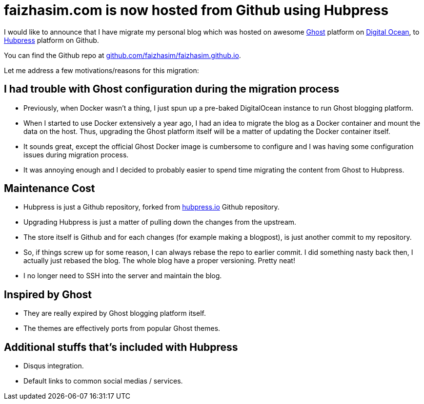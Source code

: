 = faizhasim.com is now hosted from Github using Hubpress

:hp-tags: github, faizhasim.com

I would like to announce that I have migrate my personal blog which was hosted on awesome https://ghost.org[Ghost] platform on https://www.digitalocean.com[Digital Ocean], to http://hubpress.io/[Hubpress] platform on Github.

You can find the Github repo at https://github.com/faizhasim/faizhasim.github.io[github.com/faizhasim/faizhasim.github.io].

Let me address a few motivations/reasons for this migration:

== I had trouble with Ghost configuration during the migration process

- Previously, when Docker wasn't a thing, I just spun up a pre-baked DigitalOcean instance to run Ghost blogging platform.
- When I started to use Docker extensively a year ago, I had an idea to migrate the blog as a Docker container and mount the data on the host. Thus, upgrading the Ghost platform itself will be a matter of updating the Docker container itself.
- It sounds great, except the official Ghost Docker image is cumbersome to configure and I was having some configuration issues during migration process.
- It was annoying enough and I decided to probably easier to spend time migrating the content from Ghost to Hubpress.


== Maintenance Cost

- Hubpress is just a Github repository, forked from https://github.com/HubPress/hubpress.io[hubpress.io] Github repository.
- Upgrading Hubpress is just a matter of pulling down the changes from the upstream.
- The store itself is Github and for each changes (for example making a blogpost), is just another commit to my repository.
- So, if things screw up for some reason, I can always rebase the repo to earlier commit. I did something nasty back then, I actually just rebased the blog. The whole blog have a proper versioning. Pretty neat!
- I no longer need to SSH into the server and maintain the blog.

== Inspired by Ghost

- They are really expired by Ghost blogging platform itself.
- The themes are effectively ports from popular Ghost themes.

== Additional stuffs that's included with Hubpress

- Disqus integration.
- Default links to common social medias / services.